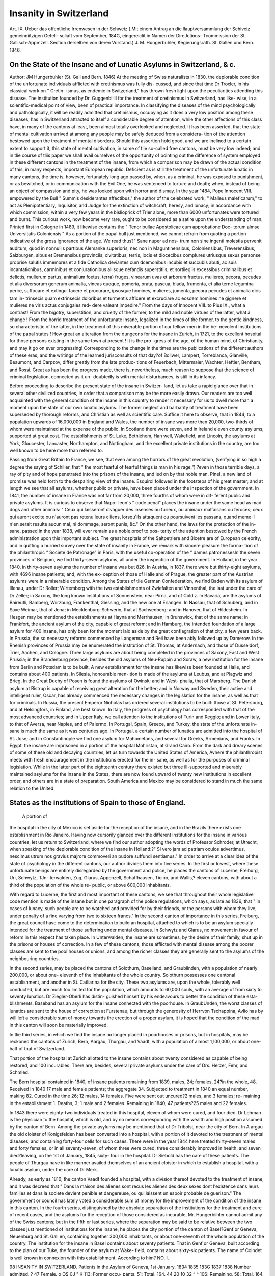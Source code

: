 Insanity in Switzerland
=========================

Art. IX.
Ueber das offentliche Irrenwesen in der Schweiz (.Mit einem
Antrag an die llauptversammlung der Schiveiz gemeinniitzigen Gefell-
scliaft vom September, 184G, eingereiclit in Namen der DireJctions-
Tcommission der St. Gallisch-Appmzell. Section derselben von deren
Vorstand.) J. M. Hungerbuhler, Kegierungsrath. St. Gallen und
Bern. 1846.

On the State of the Insane and of Lunatic Asylums in Switzerland, & c.
----------------------------------------------------------------------

Author: JM Hungerbuhler  (St. Gall and Bern. 1846)
At the meeting of Swiss naturalists in 1830, the deplorable condition
of the unfortunate individuals afflicted with cretinismus was fully dis-
cussed, and since that time Dr Troxler, in his classical work on " Cretin-
ismus, as endemic in Switzerland," has thrown fresh light upon the
peculiarities attending this disease. The institution founded by Dr.
Guggenbiilil for the treatment of cretinismus in Switzerland, has like-
wise, in a scientific-medical point of view, been of practical importance.
In classifying the diseases of the mind psychologically and pathologically,
it will be readily admitted that cretinismus, occupying as it does a very
low position among these diseases, has in Switzerland attracted to itself
a considerable degree of attention, while the other affections of this class
have, in many of the cantons at least, been almost totally overlooked
and neglected. It has been asserted, that the state of mental cultivation
arrived at among any people may be safely deduced from a considera-
tion of the attention bestowed upon the treatment of mental disorders.
Should this assertion hold good, and we are inclined to a certain extent
to support it, this state of mental cultivation, in some of tlie so-called
free cantons, must be very low indeed; and in tlie course of tliis paper
we shall avail ourselves of the opportunity of pointing out the difference
of system employed in these different cantons in the treatment of the
insane, from which a comparison may be drawn of the actual condition
of this, in many respects, important European republic. Deficient as
is still the treatment of the unfortunate lunatic in many cantons, the
time is, however, fortunately long ago passed by, when, as a criminal, he
was exposed to punishment, or as bewitched, or in communication with
the Evil One, he was sentenced to torture and death; when, instead of
being an object of compassion and pity, he was looked upon with horror
and dismay. In the year 1484, Pope Innocent VIII. empowered by the
Bull " Summis desiderantes affectibus," the author of the celebrated
work, " Malleus maleficarum," to act as Plenipotentiary, Inquisitor, and
Judge for the extinction of witchcraft, heresy, and lunacy; in accordance
with which commission, within a very few years in the bislioprick of
Trier alone, more than 6000 unfortunates were tortured and burnt.
This curious work, now become very rare, ought to be considered as a
satire upon the understanding of man. Printed first in Cologne in 1489,
it likewise contains the " Tenor bullae Apostolicae cum approbatione Doc-
torum almse Universitatis Coloniensis." As a portion of the papal bull
just mentioned, we cannot refrain from quoting a portion indicative of
the gross ignorance of the age. We read thus?" Sane nuper ad nos-
trum non sine ingenti molestia pervenit auditum, quod in nonnullis
partibus Alemanke superioris, nec non in Maguntinensibus, Coloniensibus,
Treverensibus, Salzburgen, sibus et Bremensibus provinciis, civitatibus,
terris, locis et diocecibus complures utriusque sexus personse proprise
salutis immemores et a fide Catholica deviantes cum dcemonibus incubis
et succubis abuti, ac suis incantationibus, carminibus et conjurationibus
aliisque nefandis superstitiis, et sortilegiis excessibus criminalibus et
delictis, mulierum partus, animalium foetus, terra) fruges, vinearum uvas
et arborum fructus, mulieres, pecora, pecudes et alia diversorum generum
animalia, vineas quoque, pomeria, prata, pascua, blada, frumenta, et alia
terne legumina perire, suffocare et extingui facere et procurare, ipsosque
homines, mulieres, jumenta, pecora pecudes et animalia diris tam in-
trinsecis quam extrinsecis doloribus et turmentis afficere et excruciare
ac eosdem homines ne gignere et mulieres ne viris actus conjugales red-
dere valeant impedire." From the days of Innocent VIII. to Pius IX.,
what a contrast! From the bigotry, superstition, and cruelty of the
former, to the mild and noble virtues of the latter, what a change !
From the horrid treatment of the unfortunate insane, legalized in the
times of the former, to the gentle kindness, so characteristic of the latter,
in the treatment of this miserable portion of our fellow-men in the be-
nevolent institutions of the papal states ! How great an alteration from
the dungeons for the insane in Zurich, in 1721, to the excellent hospital
for those persons existing in the same town at present ! It is the pro-
gress of the age, of the human mind, of Christianity, and may it go on
ever progressing! Corresponding to the change in the times are the
publications of the different authors of these eras; and the writings of
the learned jurisconsults of that day?of Bollwer, Lampert, Torreblanca,
Glanville, Beaumont, and Carpzov, differ greatly from the late produc-
tions of Feuerbach, Mittermaier, Wachter, Heftier, Bentham, and Rossi.
Great as has been the progress made, there is, nevertheless, much reason
to suppose that the science of criminal legislation, connected as it un-
doubtedly is with mental disturbances, is still in its infancy.

Before proceeding to describe the present state of the insane in Switzer-
land, let us take a rapid glance over that in several other civilized
countries, in order that a comparison may be the more easily drawn.
Our readers are too well acquainted with the general condition of the
insane in this country to render it necessary for us to dwell more than
a moment upon the state of our own lunatic asylums. The former
neglect and barbarity of treatment have been superseded by thorough
reforms, and Christian as well as scientific care. Suffice it here to
observe, that in 1844, to a population upwards of 16,000,000 in England
and Wales, the number of insane was more than 20,000, two-thirds of
whom were maintained at the expense of the public. In Scotland there
were seven, and in Ireland eleven county asylums, supported at great
cost. The establishments of St. Luke, Bethlehem, Han well, Wakefield,
and Lincoln, the asylums at York, Gloucester, Lancaster, Northampton,
and Nottingham, and the excellent private institutions in the country,
are too well known to be here more than referred to.

Passing from Great Britain to France, we see, that even among the
horrors of the great revolution, (verifying in so high a degree the saying
of Schiller, that " the most fearful of fearful things is man in his rage,")
?even in those terrible days, a ray of pity and of hope penetrated into
the prisons of the insane, and led on by that noble man, Pinel, a new
land of promise was held forth to the despairing view of the insane.
Esquirol followed in the footsteps of his great master; and at length we
see that all asylums, whether public or private, have been placed under
the inspection of the government. In 1841, the number of insane
in France was not far from 20,000, three fourths of whom were in dif-
ferent public and private asylums. It is curious to observe that Napo-
leon's " code penal" places the insane under the same head as mad dogs and
other animals: " Ceux qui laisseront divaguer des insenses ou furieux,
ou animaux malfaisans ou feroces; ceux qui auront excite ou n'auront
pas retenu leurs cliiens, lorsqu'ils attaquent ou poursuivent les passans,
quand meme il n'en serait resulte aucun mal, ni dommage, seront
punis, &c." On the other hand, the laws for the protection of the in-
sane, passed in the year 1838, will ever remain as a noble proof to pos-
terity of the attention bestowed by the French administration upon this
important subject. The great hospitals of the Saltpetriere and Bicetre
are of European celebrity, and in quitting a hurried survey over the
state of insanity in France, we remark with sincere pleasure the forma-
tion of the philanthropic " Societe de Patronage" in Paris, with the useful
co-operation of the " dames patronessesIn the seven provinces of
Belgium, we find thirty-seven asylums, all under the inspection of the
government. In Holland, in the year 1840, in thirty-seven asylums
the number of insane was but 826. In Austria, in 1837, there were
but thirty-eight asylums, with 4696 insane patients; and, with the ex-
ception of those of Halle and of Prague, the greater part of the Austrian
asylums were in a miserable condition. Among the States of tlie
German Confederation, we find Baden with its asylum of Illenau, under
Dr Roller; Wirtemberg with the two establishments of Zwiefalten and
Vinnenthal, the last under the care of Dr Zeller; in Saxony, the long
known institutions of Sonnenstein, near Pirna, and of Coldiz. In
Bavaria, are the asylums of Baireutli, Bamberg, Wiirzburg, Frankenthal,
Giessing, and the new one at Erlangen. In Nassau, that of Schuberg,
and in Saxe Weimar, that of Jena; in Mecklenburg-Schwerin, that at
Sachsenberg; and in Hanover, that of Hildesheim. In Hesgen may be
mentioned the establishments at Hayna and Merrhausen; in Brunswick,
that of the same name; in Frankfort, the ancient asylum of the city,
capable of great reform; and in Hamburg, the intended foundation of a
large asylum for 400 insane, has only been for the moment laid aside by
the great conflagration of that city, a few years back. In Prussia, the
so necessary reforms commenced by Langerman and Reil have been ably
followed up by Damerow. In the Rhenish provinces of Prussia may be
enumerated the institution of St. Thomas, at Andernach, and those of
Dusseldorf, Trier, Aachen, and Cologne. Three large asylums are about
being completed in the provinces of Saxony, East and West Prussia; in
the Brandenburg province, besides the old asylums of Neu-Ruppin and
Soraw, a new institution for the insane from Berlin and Potsdam is to
be built. A new establishment for the insane has likewise been founded
at Halle, and contains about 400 patients. In Silesia, honourable men-
tion is made of the asylums at Leubus, and at Plagwiz and Brieg. In
the Great Duchy of Posen is found the asylums of Owinsk; and in West-
phalia, that of Marsberg. The Danish asylum at Bistrup is capable of
receiving great alteration for the better; and in Norway and Sweden,
their active and intelligent ruler, Oscar, has already commenced the
necessary changes in the legislation for the insane, as well as that for
criminals. In Russia, the present Emperor Nicholas has ordered several
institutions to be built: those at St. Petersburg, and at Helsingfors,
in Finland, are best known. In Italy, the progress of psychology
has corresponded with that of the most advanced countries; and in
Upper Italy, we call attention to the institutions of Turin and Reggio;
and in Lower Italy, to that of Aversa, near Naples, and of Palermo. In
Portugal, Spain, Greece, and Turkey, the state of the unfortunate in-
sane is much the same as it was centuries ago. In Portugal, a certain
number of lunatics are admitted into the hospital of St. Jose; and in
Constantinople we find one asylum for Mahometans, and several for
Greeks, Armenians, and Franks. In Egypt, the insane are imprisoned
in a portion of the hospital Mohristan, at Grand Cairo. From the dark
and dreary scenes of some of these old and decaying countries, let us
turn towards the United States of America, Avhere the philanthropist
meets with fresh encouragement in the institutions erected for the in-
sane, as well as for the purposes of criminal legislation. While in the
latter part of the eighteenth century there existed but three ill-supported
and miserably maintained asylums for the insane in the States, there
are now found upward of twenty new institutions in excellent order,
and others are in a state of preparation. South America and Mexico
may be considered to stand in much the same relation to the United

States as the institutions of Spain to those of England.
--------------------------------------------------------
 A portion of
the hospital in the city of Mexico is set aside for the reception of the
insane, and in the Brazils there exists one establishment in Rio Janeiro.
Having now cursorily glanced over the different institutions for the
insane in various countries, let us return to Switzerland, where we find
our author adopting the words of Professor Schroder, at Utrecht, when
speaking of the deplorable condition of the insane in Holland:?" Si
vero jam ad patriam oculos advertimus, nescimus utrum nos gravius
majrore commoveri an pudore suffundi sentiamus." In order to arrive
at a clear idea of the state of psychology in the different cantons, our
author divides them into five series. In the first or lowest, where these
unfortunate beings are entirely disregarded by the government and
police, he places the cantons of Lucerne, Freiburg, Uri, Schwytz, TJn-
terwalden, Zug, Glarus, Appenzell, Schaffhausen, Ticino, and Wallis,?
eleven cantons, with about a third of the population of the whole re-
public, or above 600,000 inhabitants.

With regard to Lucerne, the first and most important of these cantons,
we see that throughout their whole legislative code mention is made of
the insane but in one paragraph of the police regulations, which says,
as late as 1836, that " in cases of lunacy, such people are to be watched
and provided for by their friends, or the persons with whom they live,
under penalty of a fine varying from two to sixteen francs." In the
second canton of importance in this series, Freiburg, the great council
have come to the determination to build an hospital, attached to which
is to be an asylum specially intended for the treatment of those suffering
under mental diseases. In Schwytz and Glarus, no movement in favour
of reform in this respect has taken place. In Unterwalden, the insane
are sometimes, by the desire of their family, shut up in the prisons or
houses of correction. In a few of these cantons, those afflicted with
mental disease among the poorer classes are sent to the pooi'houses or
unions, and among the richer classes they are generally sent to the
asylums of the neighbouring countries.

In the second series, may be placed the cantons of Solothurn, Baselland,
and Graubiinden, with a population of nearly 200,000, or about one-
eleventh of the inhabitants of the whole country. Solothurn possesses one
cantonal establishment, and another in St. Catliarina for the city. These
two asylums are, upon the whole, tolerably well conducted, but are much
too limited for the population, which amounts to 60,000 souls, with an
average of from sixty to seventy lunatics. Dr Ziegler-Oberli has distin-
guished himself by his endeavours to better the condition of these esta-
blishments. Baseband has an asylum for the insane connected with the
poorhouse. In GraubUnden, the worst classes of lunatics are sent to the
house of correction at Furstenau; but through the generosity of Herrvon
Tschappina, Avlio has by will left a considerable sum of money towards
the erection of a proper asylum, it is hoped that the condition of the
mad in this canton will soon be materially improved.

In tlie third series, in which we find the insane no longer placed in
poorhouses or prisons, but in hospitals, may be reckoned the cantons of
Zurich, Bern, Aargau, Thurgau, and Vaadt, with a population of
almost 1,100,000, or about one-half of that of Switzerland.

That portion of the hospital at Zurich allotted to the insane contains
about twenty considered as capable of being restored, and 100 incurables.
There are, besides, several private asylums under the care of Drs. Herzer,
Fehr, and Schmied.

The Bern hospital contained in 1840, of insane patients remaining
from 1839, males, 24; females, 24?in the whole, 48. Received in 1840
17 male and female patients; the aggregate 34. Subjected to treatment
in 1840 an equal number, making 82. Cured in the time 26; 12 males,
14 females. Five were sent out uncured?2 males, and 3 females; re-
maining in the establishment 1. Deaths, 3; 1 male and 2 females.
Remaining in 1840, 47 patients?25 males and 22 females.

In 1843 there were eighty-two individuals treated in this hospital,
eleven of whom were cured, and four died. Dr Lehman is the physician
to the hospital, which is old, and by no means corresponding with the
wealth and high position assumed by the canton of Bern. Among the
private asylums may be mentioned that of Dr Tribolst, near the city of
Bern. In A argau the old cloister of Konigsfelden has been converted into
a hospital, with a portion of it devoted to the treatment of mental
diseases, and containing forty-four cells for such cases. There were in
the year 1844 here treated thirty-seven males and forty females, or in
all seventy-seven, of whom three were cured, three considerably improved
in health, and seven died?leaving, on the 1st of January, 1845, sixty-
four in the hospital. Dr Siebold has the care of these patients.
The people of Thurgau have in like manner availed themselves of an
ancient cloister in which to establish a hospital, with a lunatic asylum,
under the care of Dr Merk.

Already, as early as 1810, the canton Vaadt founded a hospital,
with a division thereof devoted to the treatment of insane, and it was
decreed that " Dans la maison des alienes sont recus les alienes des deux
sexes dont l'existence dans leurs families et dans la societe devient penible
et dangereuse, ou qui laissent un espoir probable de guerison." The
government or council has lately voted a considerable sum of money for
the improvement of the condition of the insane in this canton.
In the fourth series, distinguished by the absolute separation of the
institutions for the treatment and cure of recent cases, and the asylums
for the reception of those considered as incurable, Mr. Hungerbiihler
cannot admit any of the Swiss cantons; but in the fifth or last series,
where the separation may be said to be relative between the two classes
just mentioned of institutions for the insane, he places the city portion
of the canton of Basel?Genf or Geneva, Neuenburg and St. Gall en,
containing together 300,000 inhabitants, or about one-seventh of the
whole population of the country. The institution for the insane in
Basel contains about seventy patients. That in Genf or Geneva, built
according to the plan of our Tuke, the founder of the asylum at Wake-
field, contains about sixty-six patients. The name of Coindet is well
known in connexion with this establishment. According to him?
NO. I.

98 INSANITY IN SWITZERLAND.
Patients in the
Asylum of
Geneva,
1st January.
1834
1835
183G
1837
1838
Number admitted.
?
47
Female.
o OS
\0J "
K
113; Former occu-
pants, 51; Total, 164.
44 20 10 32
^ ^
106; Remaining,
58; Total, 164.
Classified as
76
Total, 164.
Duration of
Treatment.
Days.
10,334
9,045
10,119
9,878
39,376
P*
8,418
8,996
11,099
10,769
39,282

From this table we see thus, that of 164 patients 44 were cured (or
27 per cent.); 20 sent out improved in condition (or 12 per cent.);
and 32 died (or 20 per cent.) Of the 164 patients, 105, or two-tliirds,
were unmarried. The mean age of the patients upon entrance was 35
to 36 years. Two-thirds were supported at the public expense. Average
daily cost of each patient was 92 centimes; and the mean duration of
those cured was 107 days.

In the following table follows an analysis of the different mental
diseases in the institution of Geneva during four years:?
Name ofDisease.

1834.
1835.
1836.
1837. Total.
Mania . .
Monomania . .
Demeutia . . .
Idiotismus . .
Epilepsia, with j
complications 3
Total . . .
19
04
20
35
27
15
70
42
39
5
11
134
08
74
32
26
42
35
39
38 40 45
40
49
107
107
334

The institution for the insane at Vernet contained on the first of
January, 1845, 31 male and 51 female patients, or together, 82. During
the year, 45 fresh cases were entered and 37 sent out. There were 12
cured, 7 improved, 7 unimproved, and 9 deaths. At the end of December,
1845, of 90 patients, 78 were considered as incurable, and 12 were
hopeful cases. The number of females was much greater than of males.
These institutions are under the care of government.

At St. Pirminsberg, the canton of St. Galle possesses an excellent and
well conducted institution for 108 insane, those admitted being chiefly
cases of mania. In the following table Ave furnish a concentrated view
over the statistics of mental disease in this canton:?

Tabular View over Mental Diseases in St. Galle, in the year 1838.
Male. . .
Female . .
Not known .
Total .
Dementia-
Idiotismus.
76
84
137
297
Mania.
38
40
10
94
Melan-
cholia.
15
33
17
G5
Epilepsia
and
Complica-
tions.
28
20
22
70
Total of
Mental
Disease.
526
Average to
population
of
1000 souls.
3-311

Of the 297 cases of dementia and idiotismus 143 were paupers, and
154 non-paupers; of the 94 cases of mania 52 were paupers, and 42
non-paupers; of the 65 cases of melancholia 18 were paupers, and 47
non-paupers; and of the 70 cases of epilepsia, &c., 29 were paupers, and
41 non-paupers. In improving the condition of the insane in this canton
Dr Rheiner has been among the foremost.

In iioav taking leave of Mr. Hungerbuhler's work, Ave cannot refrain
from observing the difference in the treatment of the insane existing in
the tAvo divisions of the cantons. While in the so-called liberal or
radical cantons much attention has, time after time, been bestoAved upon
the state of these miserable beings, the treatment of them by the primi-
tive or conservative cantons has continued primitive indeed. Late im-
portant events have directed the eyes of Europe toAvards SAvitzerland,
and it is earnestly to be desired that the primitive cantons, brought into
more immediate contact Avith the others, may copy the progress made
by them in the study of psychology. To remain in their present unen-
lightened condition Avould be at once a blot upon the name of a people
claiming to rank among civilized nations, and a disgrace to the age in
which Ave live.
h 2

